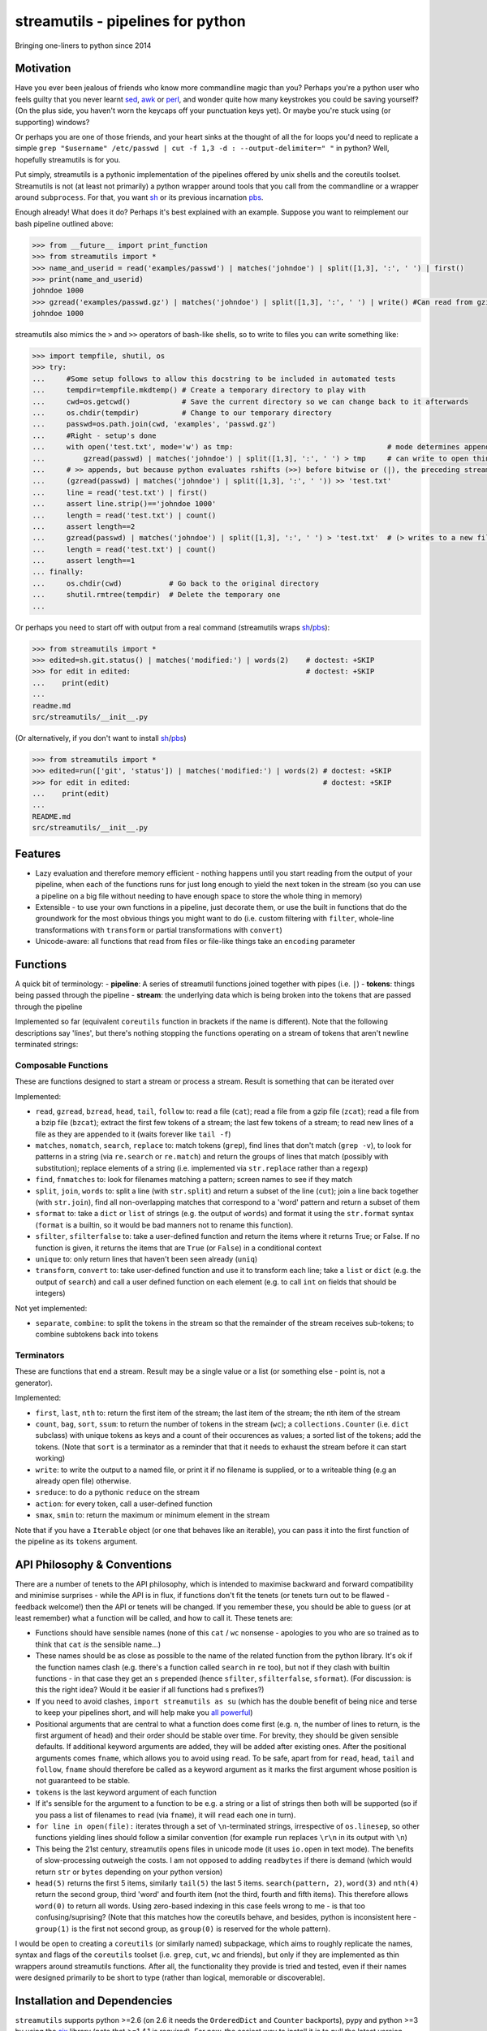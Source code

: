streamutils - pipelines for python
==================================

Bringing one-liners to python since 2014

|Build Status| |Coverage Status|

Motivation
----------

Have you ever been jealous of friends who know more commandline magic
than you? Perhaps you're a python user who feels guilty that you never
learnt `sed <http://www.gnu.org/software/sed/>`__,
`awk <http://www.gnu.org/s/gawk/manual/gawk.html>`__ or
`perl <http://perl.org>`__, and wonder quite how many keystrokes you
could be saving yourself? (On the plus side, you haven't worn the
keycaps off your punctuation keys yet). Or maybe you're stuck using (or
supporting) windows?

Or perhaps you are one of those friends, and your heart sinks at the
thought of all the for loops you'd need to replicate a simple
``grep "$username" /etc/passwd | cut -f 1,3 -d : --output-delimiter=" "``
in python? Well, hopefully streamutils is for you.

Put simply, streamutils is a pythonic implementation of the pipelines
offered by unix shells and the coreutils toolset. Streamutils is not (at
least not primarily) a python wrapper around tools that you call from
the commandline or a wrapper around ``subprocess``. For that, you want
`sh <https://pypi.python.org/pypi/sh>`__ or its previous incarnation
`pbs <https://pypi.python.org/pypi/pbs>`__.

Enough already! What does it do? Perhaps it's best explained with an
example. Suppose you want to reimplement our bash pipeline outlined
above:

.. code:: python

    >>> from __future__ import print_function
    >>> from streamutils import *
    >>> name_and_userid = read('examples/passwd') | matches('johndoe') | split([1,3], ':', ' ') | first()
    >>> print(name_and_userid)
    johndoe 1000
    >>> gzread('examples/passwd.gz') | matches('johndoe') | split([1,3], ':', ' ') | write() #Can read from gzipped (and bzipped) files
    johndoe 1000

streamutils also mimics the ``>`` and ``>>`` operators of bash-like
shells, so to write to files you can write something like:

.. code:: python

    >>> import tempfile, shutil, os
    >>> try:
    ...     #Some setup follows to allow this docstring to be included in automated tests
    ...     tempdir=tempfile.mkdtemp() # Create a temporary directory to play with
    ...     cwd=os.getcwd()            # Save the current directory so we can change back to it afterwards
    ...     os.chdir(tempdir)          # Change to our temporary directory
    ...     passwd=os.path.join(cwd, 'examples', 'passwd.gz')
    ...     #Right - setup's done
    ...     with open('test.txt', mode='w') as tmp:                                    # mode determines append / truncate behaviour
    ...         gzread(passwd) | matches('johndoe') | split([1,3], ':', ' ') > tmp     # can write to open things
    ...     # >> appends, but because python evaluates rshifts (>>) before bitwise or (|), the preceding stream must be in brackets
    ...     (gzread(passwd) | matches('johndoe') | split([1,3], ':', ' ')) >> 'test.txt'
    ...     line = read('test.txt') | first()
    ...     assert line.strip()=='johndoe 1000'
    ...     length = read('test.txt') | count()
    ...     assert length==2
    ...     gzread(passwd) | matches('johndoe') | split([1,3], ':', ' ') > 'test.txt'  # (> writes to a new file)
    ...     length = read('test.txt') | count()
    ...     assert length==1
    ... finally:
    ...     os.chdir(cwd)           # Go back to the original directory
    ...     shutil.rmtree(tempdir)  # Delete the temporary one
    ...

Or perhaps you need to start off with output from a real command
(streamutils wraps
`sh <https://pypi.python.org/pypi/sh>`__/`pbs <https://pypi.python.org/pypi/pbs>`__):

.. code:: python

    >>> from streamutils import *
    >>> edited=sh.git.status() | matches('modified:') | words(2)    # doctest: +SKIP
    >>> for edit in edited:                                         # doctest: +SKIP
    ...    print(edit)
    ...
    readme.md
    src/streamutils/__init__.py

(Or alternatively, if you don't want to install
`sh <https://pypi.python.org/pypi/sh>`__/`pbs <https://pypi.python.org/pypi/pbs>`__)

.. code:: python

    >>> from streamutils import *
    >>> edited=run(['git', 'status']) | matches('modified:') | words(2) # doctest: +SKIP
    >>> for edit in edited:                                             # doctest: +SKIP
    ...    print(edit)
    ...
    README.md
    src/streamutils/__init__.py

Features
--------

-  Lazy evaluation and therefore memory efficient - nothing happens
   until you start reading from the output of your pipeline, when each
   of the functions runs for just long enough to yield the next token in
   the stream (so you can use a pipeline on a big file without needing
   to have enough space to store the whole thing in memory)
-  Extensible - to use your own functions in a pipeline, just decorate
   them, or use the built in functions that do the groundwork for the
   most obvious things you might want to do (i.e. custom filtering with
   ``filter``, whole-line transformations with ``transform`` or partial
   transformations with ``convert``)
-  Unicode-aware: all functions that read from files or file-like things
   take an ``encoding`` parameter

Functions
---------

A quick bit of terminology: - **pipeline**: A series of streamutil
functions joined together with pipes (i.e. ``|``) - **tokens**: things
being passed through the pipeline - **stream**: the underlying data
which is being broken into the tokens that are passed through the
pipeline

Implemented so far (equivalent ``coreutils`` function in brackets if the
name is different). Note that the following descriptions say 'lines',
but there's nothing stopping the functions operating on a stream of
tokens that aren't newline terminated strings:

Composable Functions
~~~~~~~~~~~~~~~~~~~~

These are functions designed to start a stream or process a stream.
Result is something that can be iterated over

Implemented:

-  ``read``, ``gzread``, ``bzread``, ``head``, ``tail``, ``follow`` to:
   read a file (``cat``); read a file from a gzip file (``zcat``); read
   a file from a bzip file (``bzcat``); extract the first few tokens of
   a stream; the last few tokens of a stream; to read new lines of a
   file as they are appended to it (waits forever like ``tail -f``)
-  ``matches``, ``nomatch``, ``search``, ``replace`` to: match tokens
   (``grep``), find lines that don't match (``grep -v``), to look for
   patterns in a string (via ``re.search`` or ``re.match``) and return
   the groups of lines that match (possibly with substitution); replace
   elements of a string (i.e. implemented via ``str.replace`` rather
   than a regexp)
-  ``find``, ``fnmatches`` to: look for filenames matching a pattern;
   screen names to see if they match
-  ``split``, ``join``, ``words`` to: split a line (with ``str.split``)
   and return a subset of the line (``cut``); join a line back together
   (with ``str.join``), find all non-overlapping matches that correspond
   to a 'word' pattern and return a subset of them
-  ``sformat`` to: take a ``dict`` or ``list`` of strings (e.g. the
   output of ``words``) and format it using the ``str.format`` syntax
   (``format`` is a builtin, so it would be bad manners not to rename
   this function).
-  ``sfilter``, ``sfilterfalse`` to: take a user-defined function and
   return the items where it returns True; or False. If no function is
   given, it returns the items that are ``True`` (or ``False``) in a
   conditional context
-  ``unique`` to: only return lines that haven't been seen already
   (``uniq``)
-  ``transform``, ``convert`` to: take user-defined function and use it
   to transform each line; take a ``list`` or ``dict`` (e.g. the output
   of ``search``) and call a user defined function on each element (e.g.
   to call ``int`` on fields that should be integers)

Not yet implemented:

-  ``separate``, ``combine``: to split the tokens in the stream so that
   the remainder of the stream receives sub-tokens; to combine subtokens
   back into tokens

Terminators
~~~~~~~~~~~

These are functions that end a stream. Result may be a single value or a
list (or something else - point is, not a generator).

Implemented:

-  ``first``, ``last``, ``nth`` to: return the first item of the stream;
   the last item of the stream; the nth item of the stream
-  ``count``, ``bag``, ``sort``, ``ssum``: to return the number of
   tokens in the stream (``wc``); a ``collections.Counter`` (i.e.
   ``dict`` subclass) with unique tokens as keys and a count of their
   occurences as values; a sorted list of the tokens; add the tokens.
   (Note that ``sort`` is a terminator as a reminder that that it needs
   to exhaust the stream before it can start working)
-  ``write``: to write the output to a named file, or print it if no
   filename is supplied, or to a writeable thing (e.g an already open
   file) otherwise.
-  ``sreduce``: to do a pythonic ``reduce`` on the stream
-  ``action``: for every token, call a user-defined function
-  ``smax``, ``smin`` to: return the maximum or minimum element in the
   stream

Note that if you have a ``Iterable`` object (or one that behaves like an
iterable), you can pass it into the first function of the pipeline as
its ``tokens`` argument.

API Philosophy & Conventions
----------------------------

There are a number of tenets to the API philosophy, which is intended to
maximise backward and forward compatibility and minimise surprises -
while the API is in flux, if functions don't fit the tenets (or tenets
turn out to be flawed - feedback welcome!) then the API or tenets will
be changed. If you remember these, you should be able to guess (or at
least remember) what a function will be called, and how to call it.
These tenets are:

-  Functions should have sensible names (none of this ``cat`` / ``wc``
   nonsense - apologies to you who are so trained as to think that
   ``cat`` *is* the sensible name...)
-  These names should be as close as possible to the name of the related
   function from the python library. It's ok if the function names clash
   (e.g. there's a function called ``search`` in ``re`` too), but not if
   they clash with builtin functions - in that case they get an ``s``
   prepended (hence ``sfilter``, ``sfilterfalse``, ``sformat``). (For
   discussion: is this the right idea? Would it be easier if all
   functions had s prefixes?)
-  If you need to avoid clashes, ``import streamutils as su`` (which has
   the double benefit of being nice and terse to keep your pipelines
   short, and will help make you `all powerful <xkcd.com/149/>`__)
-  Positional arguments that are central to what a function does come
   first (e.g. ``n``, the number of lines to return, is the first
   argument of ``head``) and their order should be stable over time. For
   brevity, they should be given sensible defaults. If additional
   keyword arguments are added, they will be added after existing ones.
   After the positional arguments comes ``fname``, which allows you to
   avoid using ``read``. To be safe, apart from for ``read``, ``head``,
   ``tail`` and ``follow``, ``fname`` should therefore be called as a
   keyword argument as it marks the first argument whose position is not
   guaranteed to be stable.
-  ``tokens`` is the last keyword argument of each function
-  If it's sensible for the argument to a function to be e.g. a string
   or a list of strings then both will be supported (so if you pass a
   list of filenames to ``read`` (via ``fname``), it will ``read`` each
   one in turn).
-  ``for line in open(file):`` iterates through a set of
   ``\n``-terminated strings, irrespective of ``os.linesep``, so other
   functions yielding lines should follow a similar convention (for
   example ``run`` replaces ``\r\n`` in its output with ``\n``)
-  This being the 21st century, streamutils opens files in unicode mode
   (it uses ``io.open`` in text mode). The benefits of slow-processing
   outweigh the costs. I am not opposed to adding ``readbytes`` if there
   is demand (which would return ``str`` or ``bytes`` depending on your
   python version)
-  ``head(5)`` returns the first 5 items, similarly ``tail(5)`` the last
   5 items. ``search(pattern, 2)``, ``word(3)`` and ``nth(4)`` return
   the second group, third 'word' and fourth item (not the third, fourth
   and fifth items). This therefore allows ``word(0)`` to return all
   words. Using zero-based indexing in this case feels wrong to me - is
   that too confusing/suprising? (Note that this matches how the
   coreutils behave, and besides, python is inconsistent here -
   ``group(1)`` is the first not second group, as ``group(0)`` is
   reserved for the whole pattern).

I would be open to creating a ``coreutils`` (or similarly named)
subpackage, which aims to roughly replicate the names, syntax and flags
of the ``coreutils`` toolset (i.e. ``grep``, ``cut``, ``wc`` and
friends), but only if they are implemented as thin wrappers around
streamutils functions. After all, the functionality they provide is
tried and tested, even if their names were designed primarily to be
short to type (rather than logical, memorable or discoverable).

Installation and Dependencies
-----------------------------

``streamutils`` supports python >=2.6 (on 2.6 it needs the
``OrderedDict`` and ``Counter`` backports), pypy and python >=3 by using
the `six <https://pythonhosted.org/six/>`__ library (note that >=1.4.1
is required). For now, the easiest way to install it is to pull the
latest version direct from github by running:

::

    pip install git+https://github.com/maxgrenderjones/streamutils.git

Once it's been submitted to `pypi <https://pypi.python.org/>`__, if
you've already got the dependencies installed, you'll be able to install
streamutils from `pypi <https://pypi.python.org/>`__ by running:

::

    pip install streamutils

If you want pip to install the mandatory dependencies for you, then run:

::

    pip install streamutils[deps]

And if you want to use streamutils with
`sh <https://pypi.python.org/pypi/sh>`__ or
`pbs <https://pypi.python.org/pypi/pbs>`__
(`sh <https://pypi.python.org/pypi/sh>`__ succeeded
`pbs <https://pypi.python.org/pypi/pbs>`__ which is unmaintained but
`sh <https://pypi.python.org/pypi/sh>`__ doesn't support Windows) and
want ``pip`` to install them for you (note that they just provide
syntactic sugar, not any new functionality):

::

    pip install streamutils[sh]

Note that to use them, you have to use the ``sh`` variable of the
``streamutils`` package which returns ``wrap``-ed versions of the real
``sh`` functions.

Alternatively, you can install from the source by running:

::

    python setup.py install

If you don't have
`pip <http://pip.readthedocs.org/en/latest/installing.html>`__, which is
now the official way to install python packages (assuming your package
manager isn't doing it for you) then use your package manager to install
it, or if you don't have one (hello Windows users), download and run
https://raw.github.com/pypa/pip/master/contrib/get-pip.py

Status
------

``streamutils`` is currently alpha status. By which I mean: - I think it
works fine, but the code test coverage is not yet as high as I'd like
(is it ever?) - The API is unstable, i.e. the names of functions are
still in flux, the order of the positional arguments may change, and the
order of keyword arguments is almost guaranteed to change

So why release? - Because as soon as I managed to get ``streamutils``
working, I couldn't stop thinking of all the places I'd want to use it -
Because I value feedback on the API - if you think the names of
functions or their arguments would be more easily understood if they
were changed then open an issue and let's have the debate - Because it's
a great demonstration of the crazy stuff you can do in python by
overloading operators - Why not?

How does it work?
-----------------

You don't need to know this to use the library, but you may be curious
nonetheless - if you want, you can skip this section. (Warning: this may
make your head hurt - it did mine). It's all implemented through the
python magic of duck-typing contracts, decorators, generators and
overloaded operators. (So wrong it's right? You decide...) Let's explain
it with the example of a naive pipeline designed to find module-level
function names within ``ez_setup.py``:

.. code:: python

    >>> from streamutils import *
    >>> s = read('ez_setup.py') | search(r'^def (\w+)[(]', 1) #Nothing happens yet
    >>> first_function = s | first()                          #Only now is read actually called
    >>> print(first_function)
    _python_cmd

So what happened?

In order:

-  Functions used in pipelines are expected to (optionally) take as
   input an ``Iterable`` thing (as a keyword argument called ``tokens``
   - in future, it should be possible to use any name), and use it to
   return an ``Iterable`` thing, or ``yield`` a series of values
-  Before using a function in a pipeline, it must be ``wrap``-ped (via
   the ``@wrap`` decorator). This wraps the function in a
   ``ComposableFunction`` which defers execution, so, taking ``read``
   (equivalent of unix ``cat``) as an example, if you write
   ``s=read('ez_setup.py')`` then ``read`` not actually called, but the
   ``__call__`` method of wrapping ``ComposableFunction``. This returns
   a ``ConnectingGenerator`` (which implements the basic ``generator``
   functions) which waits for something to iterate over ``s`` or to
   compose (i.e. ``|``) ``s`` with another ``ConnectingGenerator``. When
   something starts iterating over a ``ConnectingGenerator``, it passes
   through the values ``yield``-ed by the underlying function (i.e.
   ``read``). So far, so unremarkable.
-  But, and here's where the magic happens, if you ``|`` ``s`` with
   another ``wrap``-ed function e.g. ``search``, then the ``tokens``
   keyword argument of ``read`` is assigned the generator that will
   yield the output of the real ``read`` function. But still, nothing
   has happened - the functions have simply been wired together

Two options for what you do next:

-  You iterate over ``s``, in which case the functions are finally
   called and the results are passed down the chain. (Your for loop
   would iterate over the function names in ``ez_setup.py``)
-  You compose ``s`` with a function (in this case ``first``) that has
   been decorated with ``wrapTerminator`` to give a ``Terminator``
   function. A ``Terminator`` function completes the pipeline and will
   return a value, not another ``generator``. (Strictly speaking, when
   you call a ``Terminator`` nothing happens. It's only when the
   ``__or__`` function (i.e. the ``|`` or ``or`` operator) is called
   betwen a ``ConnectingGenerator`` and a ``Terminator`` that the value
   returned by the function wrapped in a ``Terminator`` - in this case
   ``first()`` is called, and the chain of generators yield their
   values.

Contribute
----------

-  Issue Tracker: http://github.com/maxgrenderjones/streamutils/issues
-  Source Code: http://github.com/maxgrenderjones/streamutils
-  API documentation: http://streamutils.readthedocs.org/
-  Continuous integration: |Build Status|
-  Test coverage: |Coverage Status|

Acknowledgements and References
-------------------------------

A shout-out goes to David Beazley, who has written the most
comprehensible (and comprehensive) documentation that I've seen on `how
to use generators <http://www.dabeaz.com/generators/>`__

Apache log file example provided by
`Nasa <http://ita.ee.lbl.gov/html/contrib/NASA-HTTP.html>`__

License
-------

The project is licensed under the `Eclipse Public License - v
1.0 <http://choosealicense.com/licenses/eclipse/>`__

.. |Build Status| image:: https://travis-ci.org/maxgrenderjones/streamutils.png
   :target: https://travis-ci.org/maxgrenderjones/streamutils/
.. |Coverage Status| image:: https://coveralls.io/repos/maxgrenderjones/streamutils/badge.png?branch=master
   :target: https://coveralls.io/r/maxgrenderjones/streamutils?branch=master
.. |Coverage Status| image:: http://coveralls.io/repos/maxgrenderjones/streamutils/badge.png?branch=master
   :target: https://coveralls.io/r/maxgrenderjones/streamutils
